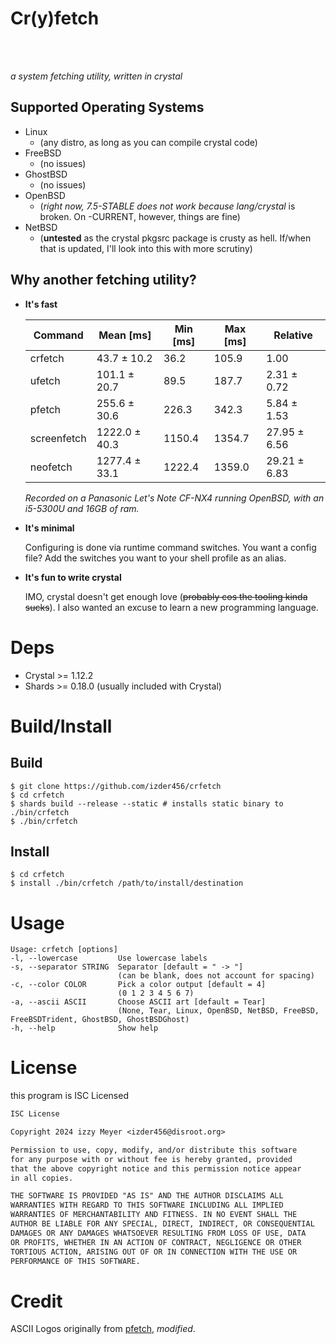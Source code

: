 * Cr(y)fetch
#+begin_html
<center>
    <div style="max-width: fit-content; margin-inline: auto;">
        <a href="https://github.com/Izder456/crfetch/blob/main/LICENSE">
            <img alt="License" src="https://badgen.net/github/license/izder456/crfetch">
        </a>
        <a href="https://github.com/Izder456/crfetch/stargazers">
            <img alt="Stargazers" src="https://badgen.net/github/stars/izder456/crfetch">
        </a>
        <br>
        <a href="https://github.com/Izder456/crfetch/actions/workflows/ci-linux.yml">
        <img src="https://github.com/Izder456/crfetch/actions/workflows/ci-linux.yml/badge.svg" alt="Linux CI">
        </a>
        <a href="https://github.com/Izder456/crfetch/actions/workflows/ci-freebsd.yml">
        <img src="https://github.com/Izder456/crfetch/actions/workflows/ci-freebsd.yml/badge.svg" alt="FreeBSD CI">
        </a>
        <a href="https://github.com/Izder456/crfetch/actions/workflows/ci-openbsd.yml">
        <img src="https://github.com/Izder456/crfetch/actions/workflows/ci-openbsd.yml/badge.svg" alt="OpenBSD CI">
        </a>
    </div>
    <br>
    <div>
        <img src="assets/screenshot.png" />
    </div>
</center>
#+end_html

/a system fetching utility, written in crystal/


** Supported Operating Systems

- Linux
  - (any distro, as long as you can compile crystal code)
- FreeBSD
  - (no issues)
- GhostBSD
  - (no issues)
- OpenBSD
  - (/right now, 7.5-STABLE does not work because lang/crystal/ is broken. On -CURRENT, however, things are fine)
- NetBSD
  - (*untested* as the crystal pkgsrc package is crusty as hell. If/when that is updated, I'll look into this with more scrutiny)
  
** Why another fetching utility?

    - *It's fast*

        | Command       |     Mean [ms] |    Min [ms] |    Max [ms] |      Relative |
        |---------------+---------------+-------------+-------------+---------------|
        | crfetch       |  43.7 ± 10.2  |        36.2 |       105.9 |         1.00  |
        | ufetch        | 101.1 ± 20.7  |        89.5 |       187.7 |  2.31 ± 0.72  |
        | pfetch        | 255.6 ± 30.6  |       226.3 |       342.3 |  5.84 ± 1.53  |
        | screenfetch   | 1222.0 ± 40.3 |      1150.4 |      1354.7 | 27.95 ± 6.56  |
        | neofetch      | 1277.4 ± 33.1 |      1222.4 |      1359.0 | 29.21 ± 6.83  |

        /Recorded on a Panasonic Let's Note CF-NX4 running OpenBSD, with an i5-5300U and 16GB of ram./

    - *It's minimal*

        Configuring is done via runtime command switches. You want a config file? Add the switches you want to your shell profile as an alias.

    - *It's fun to write crystal*

        IMO, crystal doesn't get enough love (+probably cos the tooling kinda sucks+).
        I also wanted an excuse to learn a new programming language.

* Deps

- Crystal >= 1.12.2
- Shards >= 0.18.0 (usually included with Crystal)
  
* Build/Install

** Build
#+BEGIN_SRC
$ git clone https://github.com/izder456/crfetch
$ cd crfetch
$ shards build --release --static # installs static binary to ./bin/crfetch
$ ./bin/crfetch
#+END_SRC

** Install
#+BEGIN_SRC
$ cd crfetch
$ install ./bin/crfetch /path/to/install/destination
#+END_SRC

* Usage

#+BEGIN_SRC
Usage: crfetch [options]
-l, --lowercase         Use lowercase labels
-s, --separator STRING  Separator [default = " -> "]
                        (can be blank, does not account for spacing)
-c, --color COLOR       Pick a color output [default = 4]
                        (0 1 2 3 4 5 6 7)
-a, --ascii ASCII       Choose ASCII art [default = Tear]
                        (None, Tear, Linux, OpenBSD, NetBSD, FreeBSD, FreeBSDTrident, GhostBSD, GhostBSDGhost)
-h, --help              Show help
#+END_SRC

* License

this program is ISC Licensed

#+BEGIN_SRC txt :tangle LICENSE
ISC License

Copyright 2024 izzy Meyer <izder456@disroot.org>

Permission to use, copy, modify, and/or distribute this software
for any purpose with or without fee is hereby granted, provided
that the above copyright notice and this permission notice appear
in all copies.

THE SOFTWARE IS PROVIDED "AS IS" AND THE AUTHOR DISCLAIMS ALL
WARRANTIES WITH REGARD TO THIS SOFTWARE INCLUDING ALL IMPLIED
WARRANTIES OF MERCHANTABILITY AND FITNESS. IN NO EVENT SHALL THE
AUTHOR BE LIABLE FOR ANY SPECIAL, DIRECT, INDIRECT, OR CONSEQUENTIAL
DAMAGES OR ANY DAMAGES WHATSOEVER RESULTING FROM LOSS OF USE, DATA
OR PROFITS, WHETHER IN AN ACTION OF CONTRACT, NEGLIGENCE OR OTHER
TORTIOUS ACTION, ARISING OUT OF OR IN CONNECTION WITH THE USE OR
PERFORMANCE OF THIS SOFTWARE.
#+END_SRC

* Credit

ASCII Logos originally from [[https://github.com/dylanaraps/pfetch][pfetch]], /modified/.
